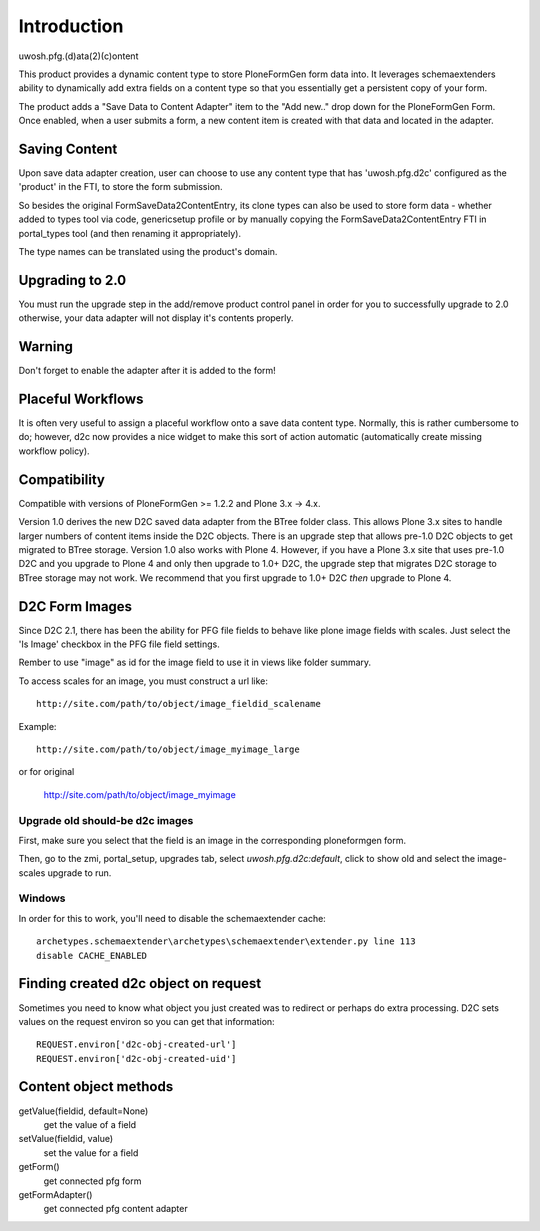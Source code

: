 Introduction
============

uwosh.pfg.(d)ata(2)(c)ontent

This product provides a dynamic content type to store PloneFormGen form
data into. It leverages schemaextenders ability to dynamically add extra
fields on a content type so that you essentially get a persistent copy of
your form.

The product adds a "Save Data to Content Adapter" item to the "Add
new.." drop down for the PloneFormGen Form. Once enabled, when a user
submits a form, a new content item is created with that data and
located in the adapter.


Saving Content
--------------
Upon save data adapter creation, user can choose to use any content type
that has 'uwosh.pfg.d2c' configured as the 'product' in the FTI, to store
the form submission. 

So besides the original FormSaveData2ContentEntry, its clone types can
also be used to store form data - whether added to types tool via code,
genericsetup profile or by manually copying the FormSaveData2ContentEntry
FTI in portal_types tool (and then renaming it appropriately).

The type names can be translated using the product's domain.


Upgrading to 2.0
----------------

You must run the upgrade step in the add/remove product control panel
in order for you to successfully upgrade to 2.0 otherwise, your
data adapter will not display it's contents properly.


Warning
-------

Don't forget to enable the adapter after it is added to the form!


Placeful Workflows
------------------

It is often very useful to assign a placeful workflow onto a 
save data content type. Normally, this is rather cumbersome to
do; however, d2c now provides a nice widget to make this sort
of action automatic (automatically create missing workflow policy).


Compatibility
-------------

Compatible with versions of PloneFormGen >= 1.2.2 and Plone 3.x ->
4.x.

Version 1.0 derives the new D2C saved data adapter from the BTree
folder class.  This allows Plone 3.x sites to handle larger numbers of
content items inside the D2C objects.  There is an upgrade step that
allows pre-1.0 D2C objects to get migrated to BTree storage.  Version
1.0 also works with Plone 4.  However, if you have a Plone 3.x site
that uses pre-1.0 D2C and you upgrade to Plone 4 and only then upgrade
to 1.0+ D2C, the upgrade step that migrates D2C storage to BTree
storage may not work.  We recommend that you first upgrade to 1.0+ D2C
*then* upgrade to Plone 4.


D2C Form Images
---------------

Since D2C 2.1, there has been the ability for PFG file fields to behave
like plone image fields with scales. Just select the 'Is Image' checkbox
in the PFG file field settings.

Rember to use "image" as id for the image field to use it in views like
folder summary. 

To access scales for an image, you must construct a url like::

    http://site.com/path/to/object/image_fieldid_scalename

Example::

    http://site.com/path/to/object/image_myimage_large

or for original

    http://site.com/path/to/object/image_myimage


Upgrade old should-be d2c images
~~~~~~~~~~~~~~~~~~~~~~~~~~~~~~~~

First, make sure you select that the field is an image in the corresponding
ploneformgen form.

Then, go to the zmi, portal_setup, upgrades tab, select `uwosh.pfg.d2c:default`,
click to show old and select the image-scales upgrade to run.


Windows
~~~~~~~

In order for this to work, you'll need to disable the schemaextender cache::

  archetypes.schemaextender\archetypes\schemaextender\extender.py line 113
  disable CACHE_ENABLED
  

Finding created d2c object on request
-------------------------------------
Sometimes you need to know what object you just created was to
redirect or perhaps do extra processing. D2C sets values on the request
environ so you can get that information::

    REQUEST.environ['d2c-obj-created-url']
    REQUEST.environ['d2c-obj-created-uid']


Content object methods
----------------------

getValue(fieldid, default=None)
    get the value of a field
setValue(fieldid, value)
    set the value for a field
getForm()
    get connected pfg form
getFormAdapter()
    get connected pfg content adapter
